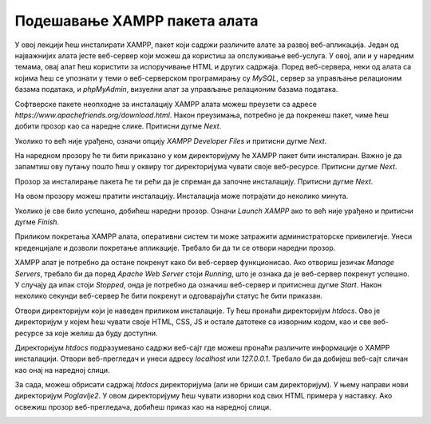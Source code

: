 Подешавање XAMPP пакета алата
=============================

У овој лекцији ћеш инсталирати XAMPP, пакет који садржи различите алате за развој веб-апликација. Један од најважнијих алата јесте веб-сервер који можеш да користиш за опслуживање веб-услуга. У овој, али и у наредним темама, овај алат ћеш користити за испоручивање HTML и других садржаја. Поред веб-сервера, неки од алата са којима ћеш се упознати у теми о веб-серверском програмирању су *MySQL*, сервер за управљање релационим базама података, и *phpMyAdmin*, визуелни алат за управљање релационим базама података.

Софтверске пакете неопходне за инсталацију XAMPP алата можеш преузети са адресе *https://www.apachefriends.org/download.html*. Након преузимања, потребно је да покренеш пакет, чиме ћеш добити прозор као са наредне слике. Притисни дугме *Next*.

.. image:: ../../_images/slika_51a.jpg
    :width: 780
    :align: center

Уколико то већ није урађено, означи опцију *XAMPP Developer Files* и притисни дугме *Next*.

.. image:: ../../_images/slika_51b.jpg
    :width: 780
    :align: center

На наредном прозору ће ти бити приказано у ком директоријуму ће XAMPP пакет бити инсталиран. Важно је да запамтиш ову путању пошто ћеш у оквиру тог директоријума чувати своје веб-ресурсе. Притисни дугме *Next*.

.. image:: ../../_images/slika_51c.jpg
    :width: 780
    :align: center

Прозор за инсталирање пакета ће ти рећи да је спреман да започне инсталацију. Притисни дугме *Next*.

.. image:: ../../_images/slika_51d.jpg
    :width: 780
    :align: center

На овом прозору можеш пратити инсталацију. Инсталација може потрајати до неколико минута.

.. image:: ../../_images/slika_51e.jpg
    :width: 780
    :align: center

Уколико је све било успешно, добићеш наредни прозор. Означи *Launch XAMPP* ако то већ није урађено и притисни дугме *Finish*.

.. image:: ../../_images/slika_51f.jpg
    :width: 780
    :align: center

Приликом покретања XAMPP алата, оперативни систем ти може затражити администраторске привилегије. Унеси креденцијале и дозволи покретање апликације. Требало би да ти се отвори наредни прозор.

.. image:: ../../_images/slika_51g.jpg
    :width: 780
    :align: center

XAMPP алат је потребно да остане покренут како би веб-сервер функционисао. Ако отвориш језичак *Manage Servers*, требало би да поред *Apache Web Server* стоји *Running*, што је ознака да је веб-сервер покренут успешно. У случају да ипак стоји *Stopped*, онда је потребно да означиш веб-сервер и притиснеш дугме *Start*. Након неколико секунди веб-сервер ће бити покренут и одговарајући статус ће бити приказан.

.. image:: ../../_images/slika_51h.jpg
    :width: 780
    :align: center

Отвори директоријум који је наведен приликом инсталације. Ту ћеш пронаћи директоријум *htdocs*. Ово је директоријум у којем ћеш чувати своје HTML, CSS, JS и остале датотеке са изворним кодом, као и све веб-ресурсе за које желиш да буду доступни.

.. image:: ../../_images/slika_51i.jpg
    :width: 780
    :align: center

Директоријум *htdocs* подразумевано садржи веб-сајт где можеш пронаћи различите информације о XAMPP инсталацији. Отвори веб-прегледач и унеси адресу *localhost* или *127.0.0.1*. Требало би да добијеш веб-сајт сличан као онај на наредној слици.

.. image:: ../../_images/slika_51j.jpg
    :width: 780
    :align: center

За сада, можеш обрисати садржај *htdocs* директоријума (али не бриши сам директоријум). У њему направи нови директоријум *Poglavlje2*. У овом директоријуму ћеш чувати изворни код свих HTML примера у наставку. Ако освежиш прозор веб-прегледача, добићеш приказ као на наредној слици.

.. image:: ../../_images/slika_51k.jpg
    :width: 780
    :align: center
